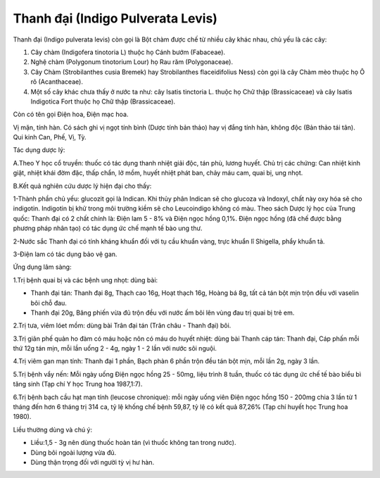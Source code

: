.. _plants_thanh_dai:

Thanh đại (Indigo Pulverata Levis)
##################################

Thanh đại (Indigo pulverata levis) còn gọi là Bột chàm được chế từ nhiều
cây khác nhau, chủ yếu là các cây:

#. Cây chàm (Indigofera tinotoria L) thuộc họ Cánh bướm (Fabaceae).
#. Nghệ chàm (Polygonum tinotorium Lour) họ Rau răm (Polygonaceae).
#. Cây Chàm (Strobilanthes cusia Bremek) hay Strobilanthes
   flaceidifolius Ness) còn gọi là cây Chàm mèo thuộc họ Ô rô
   (Acanthaceae).
#. Một số cây khác chưa thấy ở nước ta như: cây Isatis tinctoria L.
   thuộc họ Chữ thập (Brassicaceae) và cây Isatis Indigotica Fort thuộc
   họ Chữ thập (Brassicaceae).

Còn có tên gọi Điện hoa, Điện mạc hoa.

Vị mặn, tính hàn. Có sách ghi vị ngọt tính bình (Dược tính bản thảo) hay
vị đắng tính hàn, không độc (Bản thảo tái tân). Qui kinh Can, Phế, Vị,
Tỳ.

Tác dụng dược lý:

A.Theo Y học cổ truyền: thuốc có tác dụng thanh nhiệt giải độc, tán phù,
lương huyết. Chủ trị các chứng: Can nhiệt kinh giật, nhiệt khái đờm đặc,
thấp chẩn, lở mồm, huyết nhiệt phát ban, chảy máu cam, quai bị, ung
nhọt.

B.Kết quả nghiên cứu dược lý hiện đại cho thấy:

1-Thành phần chủ yếu: glucozit gọi là Indican. Khi thủy phân Indican sẽ
cho glucoza và Indoxyl, chất này oxy hóa sẽ cho indigotin. Indigotin bị
khử trong môi trường kiềm sẽ cho Leucoindigo không có màu. Theo sách
Dược lý học của Trung quốc: Thanh đại có 2 chất chính là: Điện lam 5 -
8% và Điện ngọc hồng 0,1%. Điện ngọc hồng (đã chế được bằng phương pháp
nhân tạo) có tác dụng ức chế mạnh tế bào ung thư.

2-Nước sắc Thanh đại có tính kháng khuẩn đối với tụ cầu khuẩn vàng, trực
khuẩn lî Shigella, phẩy khuẩn tả.

3-Điện lam có tác dụng bảo vệ gan.

Ứng dụng lâm sàng:

1.Trị bệnh quai bị và các bệnh ung nhọt: dùng bài:

-  Thanh đại tán: Thanh đại 8g, Thạch cao 16g, Hoạt thạch 16g, Hoàng bá
   8g, tất cả tán bột mịn trộn đều với vaselin bôi chỗ đau.
-  Thanh đại 20g, Băng phiến vừa đủ trộn đều với nước ấm bôi lên vùng
   đau trị quai bị trẻ em.

2.Trị tưa, viêm lóet mồm: dùng bài Trân đại tán (Trân châu - Thanh đại)
bôi.

3.Trị giãn phế quản ho đàm có máu hoặc nôn có máu do huyết nhiệt: dùng
bài Thanh cáp tán: Thanh đại, Cáp phấn mỗi thứ 12g tán mịn, mỗi lần uống
2 - 4g, ngày 1 - 2 lần với nước sôi nguội.

4.Trị viêm gan mạn tính: Thanh đại 1 phần, Bạch phàn 6 phần trộn đều tán
bột mịn, mỗi lần 2g, ngày 3 lần.

5.Trị bệnh vẩy nến: Mỗi ngày uống Điện ngọc hồng 25 - 50mg, liệu trình 8
tuần, thuốc có tác dụng ức chế tế bào biểu bì tăng sinh (Tạp chí Y học
Trung hoa 1987,1:7).

6.Trị bệnh bạch cầu hạt mạn tính (leucose chronique): mỗi ngày uống viên
Điện ngọc hồng 150 - 200mg chia 3 lần từ 1 tháng đến hơn 6 tháng trị 314
ca, tỷ lệ khống chế bệnh 59,87, tỷ lệ có kết quả 87,26% (Tạp chí huyết
học Trung hoa 1980).

Liều thường dùng và chú ý:

-  Liều:1,5 - 3g nên dùng thuốc hoàn tán (vì thuốc không tan trong
   nước).
-  Dùng bôi ngoài lượng vừa đủ.
-  Dùng thận trọng đối với người tỳ vị hư hàn.

 

..  image:: THANHDAI.JPG
   :width: 50px
   :height: 50px
   :target: THANHDAI_.htm
